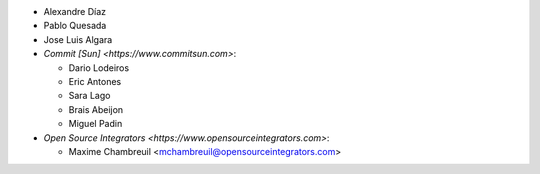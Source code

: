 * Alexandre Díaz
* Pablo Quesada
* Jose Luis Algara
* `Commit [Sun] <https://www.commitsun.com>`:

  * Dario Lodeiros
  * Eric Antones
  * Sara Lago
  * Brais Abeijon
  * Miguel Padin

* `Open Source Integrators <https://www.opensourceintegrators.com>`:

  * Maxime Chambreuil <mchambreuil@opensourceintegrators.com>
